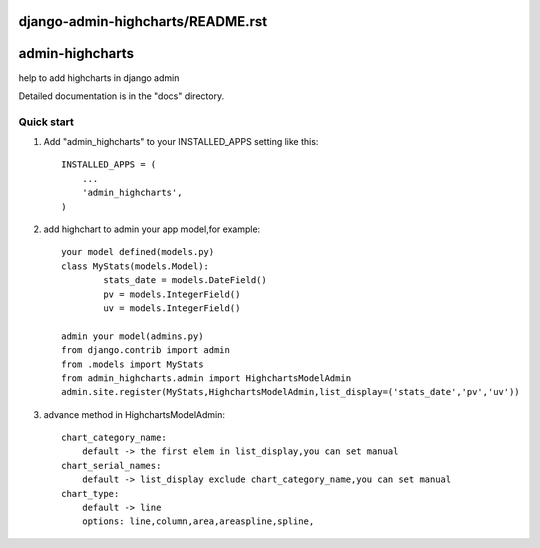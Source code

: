 django-admin-highcharts/README.rst
=====
admin-highcharts
=====

help to add highcharts in django admin 

Detailed documentation is in the "docs" directory.

Quick start
-----------

1. Add "admin_highcharts" to your INSTALLED_APPS setting like this::

    INSTALLED_APPS = (
        ...
        'admin_highcharts',
    )
2. add highchart to admin your app model,for example::

	your model defined(models.py)
	class MyStats(models.Model):
		stats_date = models.DateField()
		pv = models.IntegerField()
		uv = models.IntegerField()
		
	admin your model(admins.py)
	from django.contrib import admin
	from .models import MyStats
	from admin_highcharts.admin import HighchartsModelAdmin
	admin.site.register(MyStats,HighchartsModelAdmin,list_display=('stats_date','pv','uv'))

3. advance method in HighchartsModelAdmin::

    chart_category_name:
        default -> the first elem in list_display,you can set manual
    chart_serial_names:
        default -> list_display exclude chart_category_name,you can set manual
    chart_type:
        default -> line
        options: line,column,area,areaspline,spline,
